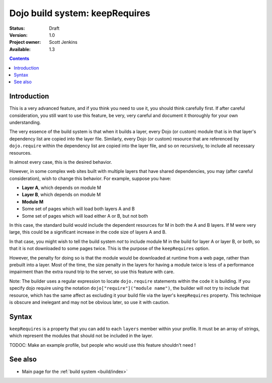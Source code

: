 .. _build/keepRequires:

Dojo build system:  keepRequires
==================================

:Status: Draft
:Version: 1.0
:Project owner: Scott Jenkins
:Available: 1.3

.. contents::
   :depth: 3

============
Introduction
============

This is a very advanced feature, and if you think you need to use it, you should think carefully first.  If after careful consideration, you still want to use this feature, be very, very careful and document it thoroughly for your own understanding.

The very essence of the build system is that when it builds a layer, every Dojo (or custom) module that is in that layer's dependency list are copied into the layer file.  Similarly, every Dojo (or custom) resource that are referenced by ``dojo.require`` within the dependency list are copied into the layer file, and so on recursively, to include all necessary resources.

In almost every case, this is the desired behavior.  

However, in some complex web sites built with multiple layers that have shared dependencies, you may (after careful consideration), wish to change this behavior.  For example, suppose you have:

* **Layer A**, which depends on module M
* **Layer B**, which depends on module M
* **Module M**
* Some set of pages which will load both layers A and B
* Some set of pages which will load either A or B, but not both

In this case, the standard build would include the dependent resources for M in both the A and B layers.  If M were very large, this could be a significant increase in the code size of layers A and B.

In that case, you might wish to tell the build system *not* to include module M in the build for layer A or layer B, or both, so that it is not downloaded to some pages twice.  This is the purpose of the ``keepRequires`` option. 

However, the penalty for doing so is that the module would be downloaded at runtime from a web page, rather than prebuilt into a layer. Most of the time, the size penalty in the layers for having a module twice is less of a performance impairment than the extra round trip to the server, so use this feature with care.

Note:  The builder uses a regular expression to locate ``dojo.require`` statements within the code it is building.  If you specify dojo require using the notation ``dojo["require"]("module name")``, the builder will not try to include that resource, which has the same affect as excluding it your build file via the layer's ``keepRequires`` property.  This technique is obscure and inelegant and may not be obvious later, so use it with caution.

======
Syntax
======

``keepRequires`` is a property that you can add to each ``layers`` member within your profile.  It must be an array of strings, which represent the modules that should not be included in the layer.

TODOC:  Make an example profile, but people who would use this feature shouldn't need !

========
See also
========

* Main page for the :ref:`build system <build/index>`
